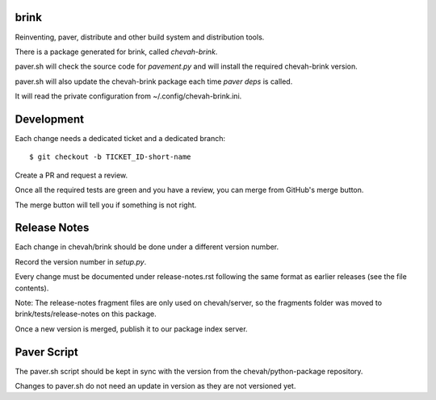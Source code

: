 brink
=====

Reinventing, paver, distribute and other build system and distribution tools.

There is a package generated for brink, called `chevah-brink`.

paver.sh will check the source code for `pavement.py` and will install the
required chevah-brink version.

paver.sh will also update the chevah-brink package each time `paver deps` is
called.

It will read the private configuration from ~/.config/chevah-brink.ini.


Development
===========

Each change needs a dedicated ticket and a dedicated branch::

    $ git checkout -b TICKET_ID-short-name

Create a PR and request a review.

Once all the required tests are green and you have a review,
you can merge from GitHub's merge button.

The merge button will tell you if something is not right.


Release Notes
=============

Each change in chevah/brink should be done under a different version number.

Record the version number in `setup.py`.

Every change must be documented under release-notes.rst following the same
format as earlier releases (see the file contents).

Note: The release-notes fragment files are only used on chevah/server, so the
fragments folder was moved to brink/tests/release-notes on this package.

Once a new version is merged, publish it to our package index server.


Paver Script
============

The paver.sh script should be kept in sync with the version from the
chevah/python-package repository.

Changes to paver.sh do not need an update in version as they are not
versioned yet.
